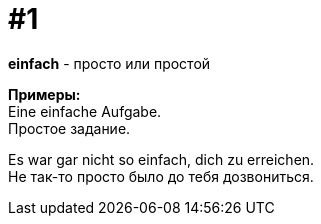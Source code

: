 [#16_001]
= #1
:hardbreaks:

*einfach* - просто или простой

*Примеры:*
Eine einfache Aufgabe.
Простое задание.
  
Es war gar nicht so einfach, dich zu erreichen.
Не так-то просто было до тебя дозвониться.